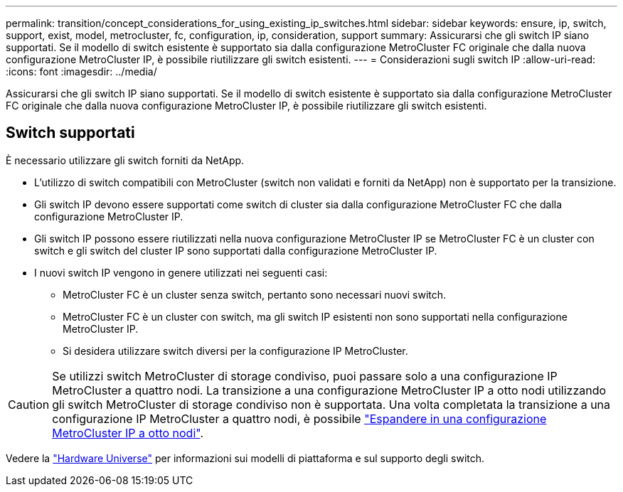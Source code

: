 ---
permalink: transition/concept_considerations_for_using_existing_ip_switches.html 
sidebar: sidebar 
keywords: ensure, ip, switch, support, exist, model, metrocluster, fc, configuration, ip, consideration, support 
summary: Assicurarsi che gli switch IP siano supportati. Se il modello di switch esistente è supportato sia dalla configurazione MetroCluster FC originale che dalla nuova configurazione MetroCluster IP, è possibile riutilizzare gli switch esistenti. 
---
= Considerazioni sugli switch IP
:allow-uri-read: 
:icons: font
:imagesdir: ../media/


[role="lead"]
Assicurarsi che gli switch IP siano supportati. Se il modello di switch esistente è supportato sia dalla configurazione MetroCluster FC originale che dalla nuova configurazione MetroCluster IP, è possibile riutilizzare gli switch esistenti.



== Switch supportati

È necessario utilizzare gli switch forniti da NetApp.

* L'utilizzo di switch compatibili con MetroCluster (switch non validati e forniti da NetApp) non è supportato per la transizione.
* Gli switch IP devono essere supportati come switch di cluster sia dalla configurazione MetroCluster FC che dalla configurazione MetroCluster IP.
* Gli switch IP possono essere riutilizzati nella nuova configurazione MetroCluster IP se MetroCluster FC è un cluster con switch e gli switch del cluster IP sono supportati dalla configurazione MetroCluster IP.
* I nuovi switch IP vengono in genere utilizzati nei seguenti casi:
+
** MetroCluster FC è un cluster senza switch, pertanto sono necessari nuovi switch.
** MetroCluster FC è un cluster con switch, ma gli switch IP esistenti non sono supportati nella configurazione MetroCluster IP.
** Si desidera utilizzare switch diversi per la configurazione IP MetroCluster.




[CAUTION]
====
Se utilizzi switch MetroCluster di storage condiviso, puoi passare solo a una configurazione IP MetroCluster a quattro nodi. La transizione a una configurazione MetroCluster IP a otto nodi utilizzando gli switch MetroCluster di storage condiviso non è supportata. Una volta completata la transizione a una configurazione IP MetroCluster a quattro nodi, è possibile link:../upgrade/task_expand_a_four_node_mcc_ip_configuration.html["Espandere in una configurazione MetroCluster IP a otto nodi"].

====
Vedere la https://hwu.netapp.com["Hardware Universe"^] per informazioni sui modelli di piattaforma e sul supporto degli switch.
